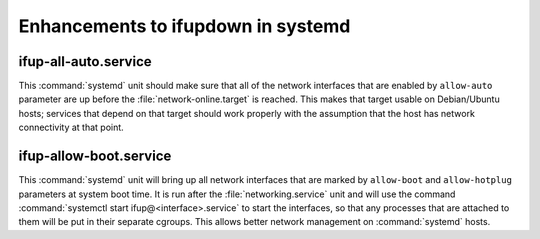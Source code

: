 .. Copyright (C) 2015-2017 Maciej Delmanowski <drybjed@gmail.com>
.. Copyright (C) 2015-2017 Robin Schneider <ypid@riseup.net>
.. Copyright (C) 2015-2017 DebOps <https://debops.org/>
.. SPDX-License-Identifier: GPL-3.0-only

Enhancements to ifupdown in systemd
===================================

.. only:: html

   .. contents::
      :local:

ifup-all-auto.service
---------------------

This :command:`systemd` unit should make sure that all of the network interfaces that
are enabled by ``allow-auto`` parameter are up before the
:file:`network-online.target` is reached. This makes that target usable on
Debian/Ubuntu hosts; services that depend on that target should work properly
with the assumption that the host has network connectivity at that point.


ifup-allow-boot.service
-----------------------

This :command:`systemd` unit will bring up all network interfaces that are
marked by ``allow-boot`` and ``allow-hotplug`` parameters at system boot time.
It is run after the :file:`networking.service` unit and will use the command
:command:`systemctl start ifup@<interface>.service` to start the interfaces, so
that any processes that are attached to them will be put in their separate
cgroups. This allows better network management on :command:`systemd` hosts.
